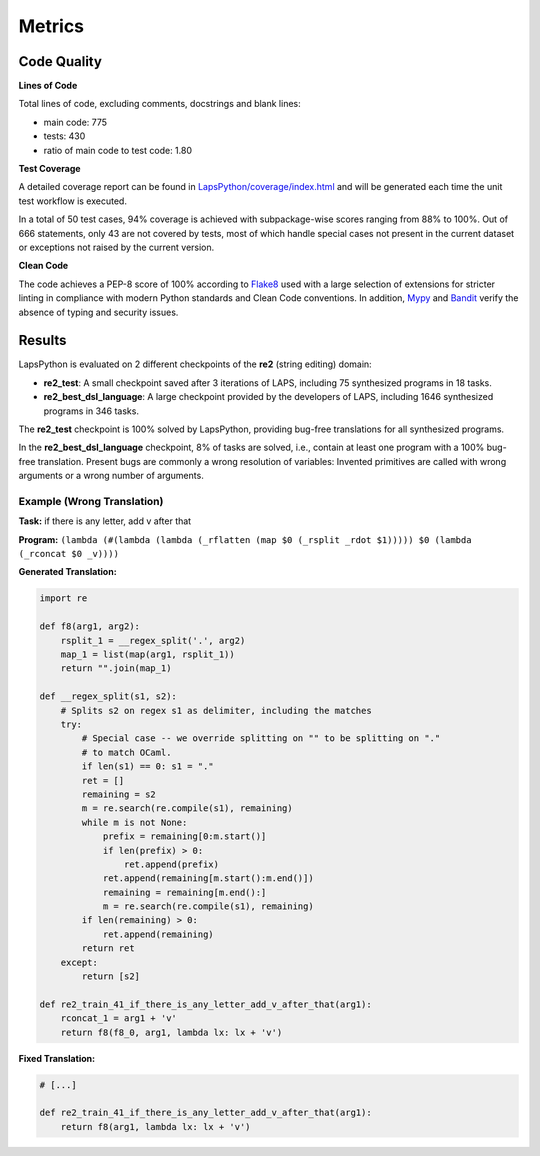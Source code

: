 Metrics
=======

.. _quality:

Code Quality
------------

**Lines of Code**

Total lines of code, excluding comments, docstrings and blank lines:

* main code: 775
* tests: 430
* ratio of main code to test code: 1.80

**Test Coverage**

A detailed coverage report can be found in `LapsPython/coverage/index.html <../../../coverage/index.html>`_
and will be generated each time the unit test workflow is executed.

In a total of 50 test cases, 94% coverage is achieved with subpackage-wise scores ranging from 88% to 100%. Out of 666 statements,
only 43 are not covered by tests, most of which handle special cases not present in the current dataset or exceptions not raised by the current version.

**Clean Code**

The code achieves a PEP-8 score of 100% according to `Flake8 <https://flake8.pycqa.org/en/latest/>`_ used with a large 
selection of extensions for stricter linting in compliance with modern Python standards and Clean Code conventions.
In addition, `Mypy <http://www.mypy-lang.org/>`_ and `Bandit <https://bandit.readthedocs.io/en/latest/>`_
verify the absence of typing and security issues.

Results
-------

LapsPython is evaluated on 2 different checkpoints of the **re2** (string editing) domain:

* **re2_test**: A small checkpoint saved after 3 iterations of LAPS, including 75 synthesized programs in 18 tasks.
* **re2_best_dsl_language**: A large checkpoint provided by the developers of LAPS, including 1646 synthesized programs in 346 tasks.

The **re2_test** checkpoint is 100% solved by LapsPython, providing bug-free translations for all synthesized programs.

In the **re2_best_dsl_language** checkpoint, 8% of tasks are solved, i.e., contain at least one program with a 100% bug-free translation.
Present bugs are commonly a wrong resolution of variables: Invented primitives are called with wrong arguments or a wrong number of arguments.

Example (Wrong Translation)
+++++++++++++++++++++++++++

**Task:** if there is any letter, add v after that

**Program:** ``(lambda (#(lambda (lambda (_rflatten (map $0 (_rsplit _rdot $1))))) $0 (lambda (_rconcat $0 _v))))``

**Generated Translation:**

.. code-block:: python

    import re

    def f8(arg1, arg2):
        rsplit_1 = __regex_split('.', arg2)
        map_1 = list(map(arg1, rsplit_1))
        return "".join(map_1)

    def __regex_split(s1, s2):
        # Splits s2 on regex s1 as delimiter, including the matches
        try:
            # Special case -- we override splitting on "" to be splitting on "."
            # to match OCaml.
            if len(s1) == 0: s1 = "."
            ret = []
            remaining = s2
            m = re.search(re.compile(s1), remaining)
            while m is not None:
                prefix = remaining[0:m.start()]
                if len(prefix) > 0:
                    ret.append(prefix)
                ret.append(remaining[m.start():m.end()])
                remaining = remaining[m.end():]
                m = re.search(re.compile(s1), remaining)
            if len(remaining) > 0:
                ret.append(remaining)
            return ret        
        except:
            return [s2]

    def re2_train_41_if_there_is_any_letter_add_v_after_that(arg1):
        rconcat_1 = arg1 + 'v'
        return f8(f8_0, arg1, lambda lx: lx + 'v')

**Fixed Translation:**

.. code-block:: python

    # [...]

    def re2_train_41_if_there_is_any_letter_add_v_after_that(arg1):
        return f8(arg1, lambda lx: lx + 'v')